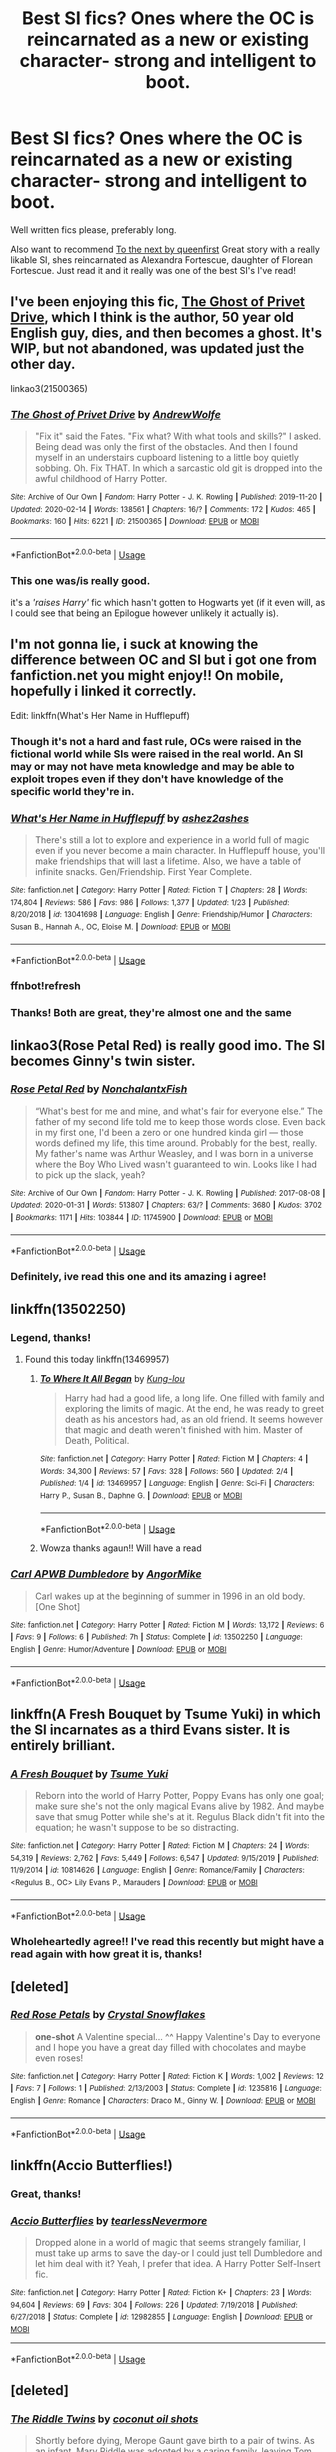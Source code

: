#+TITLE: Best SI fics? Ones where the OC is reincarnated as a new or existing character- strong and intelligent to boot.

* Best SI fics? Ones where the OC is reincarnated as a new or existing character- strong and intelligent to boot.
:PROPERTIES:
:Author: jhsriddle
:Score: 16
:DateUnix: 1581822051.0
:DateShort: 2020-Feb-16
:FlairText: Request
:END:
Well written fics please, preferably long.

Also want to recommend [[https://m.fanfiction.net/s/12560378][To the next by queenfirst]] Great story with a really likable SI, shes reincarnated as Alexandra Fortescue, daughter of Florean Fortescue. Just read it and it really was one of the best SI's I've read!


** I've been enjoying this fic, [[https://archiveofourown.org/works/21500365/chapters/51243229][The Ghost of Privet Drive]], which I think is the author, 50 year old English guy, dies, and then becomes a ghost. It's WIP, but not abandoned, was updated just the other day.

linkao3(21500365)
:PROPERTIES:
:Author: snidget351
:Score: 8
:DateUnix: 1581874194.0
:DateShort: 2020-Feb-16
:END:

*** [[https://archiveofourown.org/works/21500365][*/The Ghost of Privet Drive/*]] by [[https://www.archiveofourown.org/users/AndrewWolfe/pseuds/AndrewWolfe][/AndrewWolfe/]]

#+begin_quote
  "Fix it" said the Fates. "Fix what? With what tools and skills?" I asked. Being dead was only the first of the obstacles. And then I found myself in an understairs cupboard listening to a little boy quietly sobbing. Oh. Fix THAT. In which a sarcastic old git is dropped into the awful childhood of Harry Potter.
#+end_quote

^{/Site/:} ^{Archive} ^{of} ^{Our} ^{Own} ^{*|*} ^{/Fandom/:} ^{Harry} ^{Potter} ^{-} ^{J.} ^{K.} ^{Rowling} ^{*|*} ^{/Published/:} ^{2019-11-20} ^{*|*} ^{/Updated/:} ^{2020-02-14} ^{*|*} ^{/Words/:} ^{138561} ^{*|*} ^{/Chapters/:} ^{16/?} ^{*|*} ^{/Comments/:} ^{172} ^{*|*} ^{/Kudos/:} ^{465} ^{*|*} ^{/Bookmarks/:} ^{160} ^{*|*} ^{/Hits/:} ^{6221} ^{*|*} ^{/ID/:} ^{21500365} ^{*|*} ^{/Download/:} ^{[[https://archiveofourown.org/downloads/21500365/The%20Ghost%20of%20Privet.epub?updated_at=1581670442][EPUB]]} ^{or} ^{[[https://archiveofourown.org/downloads/21500365/The%20Ghost%20of%20Privet.mobi?updated_at=1581670442][MOBI]]}

--------------

*FanfictionBot*^{2.0.0-beta} | [[https://github.com/tusing/reddit-ffn-bot/wiki/Usage][Usage]]
:PROPERTIES:
:Author: FanfictionBot
:Score: 5
:DateUnix: 1581874215.0
:DateShort: 2020-Feb-16
:END:


*** This one was/is really good.

it's a /'raises Harry'/ fic which hasn't gotten to Hogwarts yet (if it even will, as I could see that being an Epilogue however unlikely it actually is).
:PROPERTIES:
:Author: Erska
:Score: 3
:DateUnix: 1582156204.0
:DateShort: 2020-Feb-20
:END:


** I'm not gonna lie, i suck at knowing the difference between OC and SI but i got one from fanfiction.net you might enjoy!! On mobile, hopefully i linked it correctly.

Edit: linkffn(What's Her Name in Hufflepuff)
:PROPERTIES:
:Author: heroofchickenchasing
:Score: 8
:DateUnix: 1581842471.0
:DateShort: 2020-Feb-16
:END:

*** Though it's not a hard and fast rule, OCs were raised in the fictional world while SIs were raised in the real world. An SI may or may not have meta knowledge and may be able to exploit tropes even if they don't have knowledge of the specific world they're in.
:PROPERTIES:
:Author: Astramancer_
:Score: 4
:DateUnix: 1581870836.0
:DateShort: 2020-Feb-16
:END:


*** [[https://www.fanfiction.net/s/13041698/1/][*/What's Her Name in Hufflepuff/*]] by [[https://www.fanfiction.net/u/12472/ashez2ashes][/ashez2ashes/]]

#+begin_quote
  There's still a lot to explore and experience in a world full of magic even if you never become a main character. In Hufflepuff house, you'll make friendships that will last a lifetime. Also, we have a table of infinite snacks. Gen/Friendship. First Year Complete.
#+end_quote

^{/Site/:} ^{fanfiction.net} ^{*|*} ^{/Category/:} ^{Harry} ^{Potter} ^{*|*} ^{/Rated/:} ^{Fiction} ^{T} ^{*|*} ^{/Chapters/:} ^{28} ^{*|*} ^{/Words/:} ^{174,804} ^{*|*} ^{/Reviews/:} ^{586} ^{*|*} ^{/Favs/:} ^{986} ^{*|*} ^{/Follows/:} ^{1,377} ^{*|*} ^{/Updated/:} ^{1/23} ^{*|*} ^{/Published/:} ^{8/20/2018} ^{*|*} ^{/id/:} ^{13041698} ^{*|*} ^{/Language/:} ^{English} ^{*|*} ^{/Genre/:} ^{Friendship/Humor} ^{*|*} ^{/Characters/:} ^{Susan} ^{B.,} ^{Hannah} ^{A.,} ^{OC,} ^{Eloise} ^{M.} ^{*|*} ^{/Download/:} ^{[[http://www.ff2ebook.com/old/ffn-bot/index.php?id=13041698&source=ff&filetype=epub][EPUB]]} ^{or} ^{[[http://www.ff2ebook.com/old/ffn-bot/index.php?id=13041698&source=ff&filetype=mobi][MOBI]]}

--------------

*FanfictionBot*^{2.0.0-beta} | [[https://github.com/tusing/reddit-ffn-bot/wiki/Usage][Usage]]
:PROPERTIES:
:Author: FanfictionBot
:Score: 3
:DateUnix: 1581854216.0
:DateShort: 2020-Feb-16
:END:


*** ffnbot!refresh
:PROPERTIES:
:Author: overide
:Score: 2
:DateUnix: 1581854188.0
:DateShort: 2020-Feb-16
:END:


*** Thanks! Both are great, they're almost one and the same
:PROPERTIES:
:Author: jhsriddle
:Score: 1
:DateUnix: 1581856890.0
:DateShort: 2020-Feb-16
:END:


** linkao3(Rose Petal Red) is really good imo. The SI becomes Ginny's twin sister.
:PROPERTIES:
:Score: 7
:DateUnix: 1581876300.0
:DateShort: 2020-Feb-16
:END:

*** [[https://archiveofourown.org/works/11745900][*/Rose Petal Red/*]] by [[https://www.archiveofourown.org/users/NonchalantxFish/pseuds/NonchalantxFish][/NonchalantxFish/]]

#+begin_quote
  “What's best for me and mine, and what's fair for everyone else.” The father of my second life told me to keep those words close. Even back in my first one, I'd been a zero or one hundred kinda girl --- those words defined my life, this time around. Probably for the best, really. My father's name was Arthur Weasley, and I was born in a universe where the Boy Who Lived wasn't guaranteed to win. Looks like I had to pick up the slack, yeah?
#+end_quote

^{/Site/:} ^{Archive} ^{of} ^{Our} ^{Own} ^{*|*} ^{/Fandom/:} ^{Harry} ^{Potter} ^{-} ^{J.} ^{K.} ^{Rowling} ^{*|*} ^{/Published/:} ^{2017-08-08} ^{*|*} ^{/Updated/:} ^{2020-01-31} ^{*|*} ^{/Words/:} ^{513807} ^{*|*} ^{/Chapters/:} ^{63/?} ^{*|*} ^{/Comments/:} ^{3680} ^{*|*} ^{/Kudos/:} ^{3702} ^{*|*} ^{/Bookmarks/:} ^{1171} ^{*|*} ^{/Hits/:} ^{103844} ^{*|*} ^{/ID/:} ^{11745900} ^{*|*} ^{/Download/:} ^{[[https://archiveofourown.org/downloads/11745900/Rose%20Petal%20Red.epub?updated_at=1580793562][EPUB]]} ^{or} ^{[[https://archiveofourown.org/downloads/11745900/Rose%20Petal%20Red.mobi?updated_at=1580793562][MOBI]]}

--------------

*FanfictionBot*^{2.0.0-beta} | [[https://github.com/tusing/reddit-ffn-bot/wiki/Usage][Usage]]
:PROPERTIES:
:Author: FanfictionBot
:Score: 5
:DateUnix: 1581876316.0
:DateShort: 2020-Feb-16
:END:


*** Definitely, ive read this one and its amazing i agree!
:PROPERTIES:
:Author: jhsriddle
:Score: 1
:DateUnix: 1581885367.0
:DateShort: 2020-Feb-17
:END:


** linkffn(13502250)
:PROPERTIES:
:Author: 4400120
:Score: 4
:DateUnix: 1581848179.0
:DateShort: 2020-Feb-16
:END:

*** Legend, thanks!
:PROPERTIES:
:Author: jhsriddle
:Score: 3
:DateUnix: 1581856859.0
:DateShort: 2020-Feb-16
:END:

**** Found this today linkffn(13469957)
:PROPERTIES:
:Author: 4400120
:Score: 2
:DateUnix: 1582346006.0
:DateShort: 2020-Feb-22
:END:

***** [[https://www.fanfiction.net/s/13469957/1/][*/To Where It All Began/*]] by [[https://www.fanfiction.net/u/293680/Kung-lou][/Kung-lou/]]

#+begin_quote
  Harry had had a good life, a long life. One filled with family and exploring the limits of magic. At the end, he was ready to greet death as his ancestors had, as an old friend. It seems however that magic and death weren't finished with him. Master of Death, Political.
#+end_quote

^{/Site/:} ^{fanfiction.net} ^{*|*} ^{/Category/:} ^{Harry} ^{Potter} ^{*|*} ^{/Rated/:} ^{Fiction} ^{M} ^{*|*} ^{/Chapters/:} ^{4} ^{*|*} ^{/Words/:} ^{34,300} ^{*|*} ^{/Reviews/:} ^{57} ^{*|*} ^{/Favs/:} ^{328} ^{*|*} ^{/Follows/:} ^{560} ^{*|*} ^{/Updated/:} ^{2/4} ^{*|*} ^{/Published/:} ^{1/4} ^{*|*} ^{/id/:} ^{13469957} ^{*|*} ^{/Language/:} ^{English} ^{*|*} ^{/Genre/:} ^{Sci-Fi} ^{*|*} ^{/Characters/:} ^{Harry} ^{P.,} ^{Susan} ^{B.,} ^{Daphne} ^{G.} ^{*|*} ^{/Download/:} ^{[[http://www.ff2ebook.com/old/ffn-bot/index.php?id=13469957&source=ff&filetype=epub][EPUB]]} ^{or} ^{[[http://www.ff2ebook.com/old/ffn-bot/index.php?id=13469957&source=ff&filetype=mobi][MOBI]]}

--------------

*FanfictionBot*^{2.0.0-beta} | [[https://github.com/tusing/reddit-ffn-bot/wiki/Usage][Usage]]
:PROPERTIES:
:Author: FanfictionBot
:Score: 1
:DateUnix: 1582346017.0
:DateShort: 2020-Feb-22
:END:


***** Wowza thanks agaun!! Will have a read
:PROPERTIES:
:Author: jhsriddle
:Score: 1
:DateUnix: 1582432187.0
:DateShort: 2020-Feb-23
:END:


*** [[https://www.fanfiction.net/s/13502250/1/][*/Carl APWB Dumbledore/*]] by [[https://www.fanfiction.net/u/9657813/AngorMike][/AngorMike/]]

#+begin_quote
  Carl wakes up at the beginning of summer in 1996 in an old body. [One Shot]
#+end_quote

^{/Site/:} ^{fanfiction.net} ^{*|*} ^{/Category/:} ^{Harry} ^{Potter} ^{*|*} ^{/Rated/:} ^{Fiction} ^{M} ^{*|*} ^{/Words/:} ^{13,172} ^{*|*} ^{/Reviews/:} ^{6} ^{*|*} ^{/Favs/:} ^{9} ^{*|*} ^{/Follows/:} ^{6} ^{*|*} ^{/Published/:} ^{7h} ^{*|*} ^{/Status/:} ^{Complete} ^{*|*} ^{/id/:} ^{13502250} ^{*|*} ^{/Language/:} ^{English} ^{*|*} ^{/Genre/:} ^{Humor/Adventure} ^{*|*} ^{/Download/:} ^{[[http://www.ff2ebook.com/old/ffn-bot/index.php?id=13502250&source=ff&filetype=epub][EPUB]]} ^{or} ^{[[http://www.ff2ebook.com/old/ffn-bot/index.php?id=13502250&source=ff&filetype=mobi][MOBI]]}

--------------

*FanfictionBot*^{2.0.0-beta} | [[https://github.com/tusing/reddit-ffn-bot/wiki/Usage][Usage]]
:PROPERTIES:
:Author: FanfictionBot
:Score: 2
:DateUnix: 1581848190.0
:DateShort: 2020-Feb-16
:END:


** linkffn(A Fresh Bouquet by Tsume Yuki) in which the SI incarnates as a third Evans sister. It is entirely brilliant.
:PROPERTIES:
:Author: ConsiderableHat
:Score: 2
:DateUnix: 1581940216.0
:DateShort: 2020-Feb-17
:END:

*** [[https://www.fanfiction.net/s/10814626/1/][*/A Fresh Bouquet/*]] by [[https://www.fanfiction.net/u/2221413/Tsume-Yuki][/Tsume Yuki/]]

#+begin_quote
  Reborn into the world of Harry Potter, Poppy Evans has only one goal; make sure she's not the only magical Evans alive by 1982. And maybe save that smug Potter while she's at it. Regulus Black didn't fit into the equation; he wasn't suppose to be so distracting.
#+end_quote

^{/Site/:} ^{fanfiction.net} ^{*|*} ^{/Category/:} ^{Harry} ^{Potter} ^{*|*} ^{/Rated/:} ^{Fiction} ^{M} ^{*|*} ^{/Chapters/:} ^{24} ^{*|*} ^{/Words/:} ^{54,319} ^{*|*} ^{/Reviews/:} ^{2,762} ^{*|*} ^{/Favs/:} ^{5,449} ^{*|*} ^{/Follows/:} ^{6,547} ^{*|*} ^{/Updated/:} ^{9/15/2019} ^{*|*} ^{/Published/:} ^{11/9/2014} ^{*|*} ^{/id/:} ^{10814626} ^{*|*} ^{/Language/:} ^{English} ^{*|*} ^{/Genre/:} ^{Romance/Family} ^{*|*} ^{/Characters/:} ^{<Regulus} ^{B.,} ^{OC>} ^{Lily} ^{Evans} ^{P.,} ^{Marauders} ^{*|*} ^{/Download/:} ^{[[http://www.ff2ebook.com/old/ffn-bot/index.php?id=10814626&source=ff&filetype=epub][EPUB]]} ^{or} ^{[[http://www.ff2ebook.com/old/ffn-bot/index.php?id=10814626&source=ff&filetype=mobi][MOBI]]}

--------------

*FanfictionBot*^{2.0.0-beta} | [[https://github.com/tusing/reddit-ffn-bot/wiki/Usage][Usage]]
:PROPERTIES:
:Author: FanfictionBot
:Score: 1
:DateUnix: 1581940234.0
:DateShort: 2020-Feb-17
:END:


*** Wholeheartedly agree!! I've read this recently but might have a read again with how great it is, thanks!
:PROPERTIES:
:Author: jhsriddle
:Score: 1
:DateUnix: 1581977125.0
:DateShort: 2020-Feb-18
:END:


** [deleted]
:PROPERTIES:
:Score: 1
:DateUnix: 1581876187.0
:DateShort: 2020-Feb-16
:END:

*** [[https://www.fanfiction.net/s/1235816/1/][*/Red Rose Petals/*]] by [[https://www.fanfiction.net/u/260005/Crystal-Snowflakes][/Crystal Snowflakes/]]

#+begin_quote
  *one-shot* A Valentine special... ^^ Happy Valentine's Day to everyone and I hope you have a great day filled with chocolates and maybe even roses!
#+end_quote

^{/Site/:} ^{fanfiction.net} ^{*|*} ^{/Category/:} ^{Harry} ^{Potter} ^{*|*} ^{/Rated/:} ^{Fiction} ^{K} ^{*|*} ^{/Words/:} ^{1,002} ^{*|*} ^{/Reviews/:} ^{12} ^{*|*} ^{/Favs/:} ^{7} ^{*|*} ^{/Follows/:} ^{1} ^{*|*} ^{/Published/:} ^{2/13/2003} ^{*|*} ^{/Status/:} ^{Complete} ^{*|*} ^{/id/:} ^{1235816} ^{*|*} ^{/Language/:} ^{English} ^{*|*} ^{/Genre/:} ^{Romance} ^{*|*} ^{/Characters/:} ^{Draco} ^{M.,} ^{Ginny} ^{W.} ^{*|*} ^{/Download/:} ^{[[http://www.ff2ebook.com/old/ffn-bot/index.php?id=1235816&source=ff&filetype=epub][EPUB]]} ^{or} ^{[[http://www.ff2ebook.com/old/ffn-bot/index.php?id=1235816&source=ff&filetype=mobi][MOBI]]}

--------------

*FanfictionBot*^{2.0.0-beta} | [[https://github.com/tusing/reddit-ffn-bot/wiki/Usage][Usage]]
:PROPERTIES:
:Author: FanfictionBot
:Score: 0
:DateUnix: 1581876205.0
:DateShort: 2020-Feb-16
:END:


** linkffn(Accio Butterflies!)
:PROPERTIES:
:Author: WhosThisGeek
:Score: 1
:DateUnix: 1581839030.0
:DateShort: 2020-Feb-16
:END:

*** Great, thanks!
:PROPERTIES:
:Author: jhsriddle
:Score: 2
:DateUnix: 1581856900.0
:DateShort: 2020-Feb-16
:END:


*** [[https://www.fanfiction.net/s/12982855/1/][*/Accio Butterflies/*]] by [[https://www.fanfiction.net/u/9726526/tearlessNevermore][/tearlessNevermore/]]

#+begin_quote
  Dropped alone in a world of magic that seems strangely familiar, I must take up arms to save the day-or I could just tell Dumbledore and let him deal with it? Yeah, I prefer that idea. A Harry Potter Self-Insert fic.
#+end_quote

^{/Site/:} ^{fanfiction.net} ^{*|*} ^{/Category/:} ^{Harry} ^{Potter} ^{*|*} ^{/Rated/:} ^{Fiction} ^{K+} ^{*|*} ^{/Chapters/:} ^{23} ^{*|*} ^{/Words/:} ^{94,604} ^{*|*} ^{/Reviews/:} ^{69} ^{*|*} ^{/Favs/:} ^{304} ^{*|*} ^{/Follows/:} ^{226} ^{*|*} ^{/Updated/:} ^{7/19/2018} ^{*|*} ^{/Published/:} ^{6/27/2018} ^{*|*} ^{/Status/:} ^{Complete} ^{*|*} ^{/id/:} ^{12982855} ^{*|*} ^{/Language/:} ^{English} ^{*|*} ^{/Download/:} ^{[[http://www.ff2ebook.com/old/ffn-bot/index.php?id=12982855&source=ff&filetype=epub][EPUB]]} ^{or} ^{[[http://www.ff2ebook.com/old/ffn-bot/index.php?id=12982855&source=ff&filetype=mobi][MOBI]]}

--------------

*FanfictionBot*^{2.0.0-beta} | [[https://github.com/tusing/reddit-ffn-bot/wiki/Usage][Usage]]
:PROPERTIES:
:Author: FanfictionBot
:Score: 1
:DateUnix: 1581839050.0
:DateShort: 2020-Feb-16
:END:


** [deleted]
:PROPERTIES:
:Score: 1
:DateUnix: 1581860081.0
:DateShort: 2020-Feb-16
:END:

*** [[https://www.fanfiction.net/s/13381792/1/][*/The Riddle Twins/*]] by [[https://www.fanfiction.net/u/12447326/coconut-oil-shots][/coconut oil shots/]]

#+begin_quote
  Shortly before dying, Merope Gaunt gave birth to a pair of twins. As an infant, Mary Riddle was adopted by a caring family, leaving Tom alone at the orphanage. Naturally, when the twins reconcile at Hogwarts, they feel a great deal of affection for one another---affection that most would consider abnormal between a brother and a sister.
#+end_quote

^{/Site/:} ^{fanfiction.net} ^{*|*} ^{/Category/:} ^{Harry} ^{Potter} ^{*|*} ^{/Rated/:} ^{Fiction} ^{T} ^{*|*} ^{/Chapters/:} ^{19} ^{*|*} ^{/Words/:} ^{140,370} ^{*|*} ^{/Reviews/:} ^{72} ^{*|*} ^{/Favs/:} ^{100} ^{*|*} ^{/Follows/:} ^{139} ^{*|*} ^{/Updated/:} ^{2/9} ^{*|*} ^{/Published/:} ^{9/6/2019} ^{*|*} ^{/id/:} ^{13381792} ^{*|*} ^{/Language/:} ^{English} ^{*|*} ^{/Genre/:} ^{Romance/Drama} ^{*|*} ^{/Characters/:} ^{<Tom} ^{R.} ^{Jr.,} ^{OC>} ^{*|*} ^{/Download/:} ^{[[http://www.ff2ebook.com/old/ffn-bot/index.php?id=13381792&source=ff&filetype=epub][EPUB]]} ^{or} ^{[[http://www.ff2ebook.com/old/ffn-bot/index.php?id=13381792&source=ff&filetype=mobi][MOBI]]}

--------------

*FanfictionBot*^{2.0.0-beta} | [[https://github.com/tusing/reddit-ffn-bot/wiki/Usage][Usage]]
:PROPERTIES:
:Author: FanfictionBot
:Score: 3
:DateUnix: 1581860094.0
:DateShort: 2020-Feb-16
:END:
